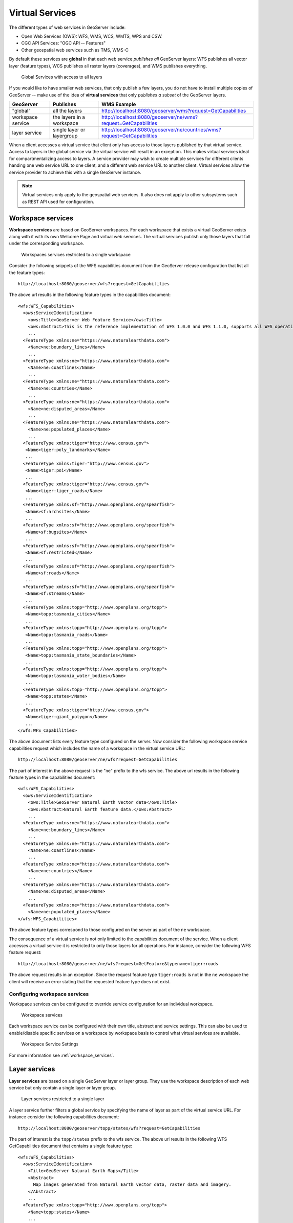 .. _virtual_services:

Virtual Services
================

The different types of web services in GeoServer include:

* Open Web Services (OWS): WFS, WMS, WCS, WMTS, WPS and CSW.
* OGC API Services: "OGC API -- Features"
* Other geospatial web services such as TMS, WMS-C

By default these services are **global** in that each web service *publishes all* GeoServer layers: WFS publishes all vector layer (feature types), WCS publishes all raster layers (coverages), and WMS publishes everything.

.. figure:: img/global-services.png
   
   Global Services with access to all layers
   
If you would like to have smaller web services, that only publish a few layers, you do not have to install multiple copies of GeoServer -- make use of the idea of **virtual services** that only *publishes a subset* of the GeoServer layers.

================== =========================== ======================
GeoServer          Publishes                   WMS Example
================== =========================== ======================
"global"           all the layers              http://localhost:8080/geoserver/wms?request=GetCapabilities
workspace service  the layers in a workspace   http://localhost:8080/geoserver/ne/wms?request=GetCapabilities
layer service      single layer or layergroup  http://localhost:8080/geoserver/ne/countries/wms?request=GetCapabilities
================== =========================== ======================

When a client accesses a virtual service that client only has access to those layers published by that virtual service. Access to layers in the global service via the virtual service will result in an exception. This makes virtual services ideal for compartmentalizing access to layers. A service provider may wish to create multiple services for different clients handing one web service URL to one client, and a different web service URL to another client. Virtual services allow the service provider to achieve this with a single GeoServer instance.

.. note::

   Virtual services only apply to the geospatial web services. It also does not apply to other subsystems such
   as REST API used for configuration.

.. _virtual_workspace_services:

Workspace services
------------------

**Workspace services** are based on GeoServer workspaces. For each workspace that exists a virtual GeoServer exists along with it with its own Welcome Page and virtual web services. The virtual services publish only those layers that fall under the corresponding workspace.

.. figure:: img/workspace-services.png
   
   Workspaces services restricted to a single workspace

Consider the following snippets of the WFS capabilities document from the GeoServer release configuration that list all the feature types::

   http://localhost:8080/geoserver/wfs?request=GetCapabilities

The above url results in the following feature types in the capabilities document::

   <wfs:WFS_Capabilities>
     <ows:ServiceIdentification>
       <ows:Title>GeoServer Web Feature Service</ows:Title>
       <ows:Abstract>This is the reference implementation of WFS 1.0.0 and WFS 1.1.0, supports all WFS operations including Transaction.</ows:Abstract>
       ...
     <FeatureType xmlns:ne="https://www.naturalearthdata.com">
       <Name>ne:boundary_lines</Name>
       ...
     <FeatureType xmlns:ne="https://www.naturalearthdata.com">
       <Name>ne:coastlines</Name>
       ...
     <FeatureType xmlns:ne="https://www.naturalearthdata.com">
       <Name>ne:countries</Name>
       ...
     <FeatureType xmlns:ne="https://www.naturalearthdata.com">
       <Name>ne:disputed_areas</Name>
       ...
     <FeatureType xmlns:ne="https://www.naturalearthdata.com">
       <Name>ne:populated_places</Name>
       ...
     <FeatureType xmlns:tiger="http://www.census.gov">
      <Name>tiger:poly_landmarks</Name>
      ...
     <FeatureType xmlns:tiger="http://www.census.gov">
      <Name>tiger:poi</Name>
      ...
     <FeatureType xmlns:tiger="http://www.census.gov">
      <Name>tiger:tiger_roads</Name>
      ...
     <FeatureType xmlns:sf="http://www.openplans.org/spearfish">
      <Name>sf:archsites</Name>
      ...
     <FeatureType xmlns:sf="http://www.openplans.org/spearfish">
      <Name>sf:bugsites</Name>
      ...
     <FeatureType xmlns:sf="http://www.openplans.org/spearfish">
      <Name>sf:restricted</Name>
      ...
     <FeatureType xmlns:sf="http://www.openplans.org/spearfish">
      <Name>sf:roads</Name>
      ...
     <FeatureType xmlns:sf="http://www.openplans.org/spearfish">
      <Name>sf:streams</Name>
      ...
     <FeatureType xmlns:topp="http://www.openplans.org/topp">
      <Name>topp:tasmania_cities</Name>
      ...
     <FeatureType xmlns:topp="http://www.openplans.org/topp">
      <Name>topp:tasmania_roads</Name>
      ...
     <FeatureType xmlns:topp="http://www.openplans.org/topp">
      <Name>topp:tasmania_state_boundaries</Name>
      ...
     <FeatureType xmlns:topp="http://www.openplans.org/topp">
      <Name>topp:tasmania_water_bodies</Name>
      ...
     <FeatureType xmlns:topp="http://www.openplans.org/topp">
      <Name>topp:states</Name>
      ...
     <FeatureType xmlns:tiger="http://www.census.gov">
      <Name>tiger:giant_polygon</Name>
      ...
   </wfs:WFS_Capabilities>
   
The above document lists every feature type configured on the server. Now consider the following workspace service capabilities request which includes the name of a workspace in the virtual service URL:: 

   http://localhost:8080/geoserver/ne/wfs?request=GetCapabilities

The part of interest in the above request is the "ne" prefix to the wfs service. The above url results in the following feature types in the capabilities document::

   <wfs:WFS_Capabilities>
     <ows:ServiceIdentification>
       <ows:Title>GeoServer Natural Earth Vector data</ows:Title>
       <ows:Abstract>Natural Earth feature data.</ows:Abstract>
       ...
     <FeatureType xmlns:ne="https://www.naturalearthdata.com">
       <Name>ne:boundary_lines</Name>
       ...
     <FeatureType xmlns:ne="https://www.naturalearthdata.com">
       <Name>ne:coastlines</Name>
       ...
     <FeatureType xmlns:ne="https://www.naturalearthdata.com">
       <Name>ne:countries</Name>
       ...
     <FeatureType xmlns:ne="https://www.naturalearthdata.com">
       <Name>ne:disputed_areas</Name>
       ...
     <FeatureType xmlns:ne="https://www.naturalearthdata.com">
       <Name>ne:populated_places</Name>
   </wfs:WFS_Capabilities>

The above feature types correspond to those configured on the server as part of the ``ne`` workspace.

The consequence of a virtual service is not only limited to the capabilities document of the service. When a client accesses a virtual service it is restricted to only those layers for all operations. For instance, consider the following WFS feature request::

  http://localhost:8080/geoserver/ne/wfs?request=GetFeature&typename=tiger:roads

The above request results in an exception. Since the request feature type ``tiger:roads`` is not in the ``ne`` workspace the client will receive an error stating that the requested feature type does not exist.

Configuring workspace services
^^^^^^^^^^^^^^^^^^^^^^^^^^^^^^

Workspace services can be configured to override service configuration for an individual workspace.

.. figure:: /data/webadmin/img/workspace_services.png
   
   Workspace services

Each workspace service can be configured with their own title, abstract and service settings. This can also be used to enable/disable specific services on a workspace by workspace basis to control what virtual services are available.

.. figure:: /data/webadmin/img/workspace_wms_settings.png
   
   Workspace Service Settings
   
For more information see :ref:`workspace_services`.

.. _virtual_layer_services:

Layer services
--------------

**Layer services** are based on a single GeoServer layer or layer group. They use the workspace description of each web service but only contain a single layer or layer group.

.. figure:: img/layer-services.png
   
   Layer services restricted to a single layer
     
A layer service further filters a global service by specifying the name of layer as part of the virtual service URL. For instance consider the following capabilities document:: 

   http://localhost:8080/geoserver/topp/states/wfs?request=GetCapabilities

The part of interest is the ``topp/states`` prefix to the wfs service. The above url results in the following WFS GetCapabilities document that contains a single feature type::

  <wfs:WFS_Capabilities>
    <ows:ServiceIdentification>
      <Title>GeoServer Natural Earth Maps</Title>
      <Abstract>
        Map images generated from Natural Earth vector data, raster data and imagery.
      </Abstract>
      ...
    <FeatureType xmlns:topp="http://www.openplans.org/topp">
      <Name>topp:states</Name>
      ...
  <wfs:WFS_Capabilities>
  
The WMS GetCapabilities document has a root layer to define coordinate reference systems, containing a single child layer::

    <WMS_Capabilities>
      <Service>
        <Name>WMS</Name>
        <Title>GeoServer Natural Earth Maps</Title>
        <Abstract>Map images generated from Natural Earth vector data, raster data and imagery.</Abstract>
        ...
      <Capability>
        <Layer>
          <Title>Natural Earth</Title>
          <Abstract>Natural Earth is a public domain map dataset available featuring tightly integrated vector and raster data.</Abstract>
          <!--All supported Coordinate Reference Systems:-->
          <CRS>AUTO:42001</CRS>
          ...
          <Layer queryable="1" opaque="0">
            <Name>countries</Name>
            <Title>Countries</Title>
            <Abstract>Country boundaries on land and offshore.</Abstract>

Configuring layer services
^^^^^^^^^^^^^^^^^^^^^^^^^^

Layer services use the configuration provided by :ref:`workspace services <workspace_services>`, or default :ref:`global services <services>`.

Additionally you may choose to :ref:`disable specific layer services <data_webadmin_layers_services>` to control which services are available for this layer.

  .. figure:: /data/webadmin/img/service_layer.png

     Disabled Services Settings

WMS Configuration offers configuration of :ref:`data_webadmin_layers_root` only when a single layer is to be listed for a layer service::

    <WMS_Capabilities>
      <Service>
        <Name>WMS</Name>
        <Title>GeoServer Natural Earth Maps</Title>
        <Abstract>Map images generated from Natural Earth vector data, raster data and imagery.</Abstract>
        ...
      <Capability>
        <Layer queryable="1" opaque="0">
          <Name>countries</Name>
          <Title>Countries</Title>
          <Abstract>Country boundaries on land and offshore.</Abstract>
          <KeywordList>
            <Keyword>features</Keyword>
            <Keyword>countries</Keyword>
          </KeywordList>
          <!--All supported Coordinate Reference Systems:-->
          <CRS>AUTO:42001</CRS>
          ...

Global services
---------------

With the use of virtual services being available additional configuration options are available to manage global services.

.. _global_services_off:

Turning off global services
^^^^^^^^^^^^^^^^^^^^^^^^^^^

It is possible to completely restrict access to the global OWS services by adjusing :ref:`config_globalsettings_global`. When global access is disabled OWS services may only occur through a virtual workspace or layer service. 

.. figure:: img/global-services-disabled.png
   
   Global Services disabled

Any client that tries to access a service globally (i.e. not via a '/workspace' or '/workspace/layer' url) will receive an exception.
   
To disable global services, log into the GeoServer web administration interface and navigate to "Global Settings". Uncheck the "Enable Global Services" check box.

   .. figure:: img/global-services.jpg

.. _workspace_isolated:

Isolated Workspaces
^^^^^^^^^^^^^^^^^^^

When publishing XML content each FeatureType is published into an XML Namespace. This allows a layer with the same name to be differentiated as they end up with a unique qualified name (in the form `<namespace>:<layer-name>`).  For this approach to avoid any conflicts each workspace is required to have a unique XML Namesapce.

Isolated workspaces allow GeoServer to configure two workspaces with the same XML Namespace, with the with the guarantee that can only be accessed different WFS or WMS Services. This places some restrictions (outlined in examples below) to ensure there is no opportunity for namespace conflict.

Isolated workspaces content is only visible and queryable in the context of a virtual service bound to the isolated workspace. This means that isolated workspaces content will not show up in global capabilities documents and global services cannot query isolated workspaces contents. Note that these restrictions do not apply to the REST API.

A workspace can be made isolated by checking the :guilabel:`Isolated Workspace` checkbox when creating or editing a workspace.

.. figure:: img/isolated_workspace.png

   Making a workspace isolated

An isolated workspace will be able to reuse an XML namespace already used by another workspace, but its resources (layers, styles, etc ...) can only be retrieved when using that workspace virtual services and will only show up in those virtual services capabilities documents.

It is only possible to create two or more workspaces with the same XML namespace in GeoServer if only one of them is non isolated, i.e. isolated workspaces have no restrictions in namespaces usage but two non isolated workspaces can't use the same namespace.

The following situation will be valid:

  - Prefix: st1 Namespace: http://www.stations.org/1.0 Isolated: false

  - Prefix: st2 Namespace: http://www.stations.org/1.0 Isolated: true

  - Prefix: st3 Namespace: http://www.stations.org/1.0 Isolated: true

But not the following one:

  - Prefix: st1 Namespace: http://www.stations.org/1.0 Isolated: false

  - **Prefix: st2 Namespace: http://www.stations.org/1.0 Isolated: false**

  - Prefix: st3 Namespace: http://www.stations.org/1.0 Isolated: true

At most only one non isolated workspace can use a certain XML namespace.

Consider the following image which shows to workspaces (st1 and st2) that use the same namespace (http://www.stations.org/1.0) and several layers contained by them:

.. figure:: img/workspaces_example.png

   Two workspaces using the same namespace, one of them is isolated.

In the example above st2 is the isolated workspace. Consider the following WFS GetFeature requests:

  1. http://localhost:8080/geoserver/ows?service=WFS&version=2.0.0&request=DescribeFeatureType&typeName=layer2

  2. http://localhost:8080/geoserver/st2/ows?service=WFS&version=2.0.0&request=DescribeFeatureType&typeName=layer2

  3. http://localhost:8080/geoserver/ows?service=WFS&version=2.0.0&request=DescribeFeatureType&typeName=st1:layer2

  4. http://localhost:8080/geoserver/st2/ows?service=WFS&version=2.0.0&request=DescribeFeatureType&typeName=st2:layer2

  5. http://localhost:8080/geoserver/ows?service=WFS&version=2.0.0&request=DescribeFeatureType&typeName=st2:layer2

  6. http://localhost:8080/geoserver/ows?service=WFS&version=2.0.0&request=DescribeFeatureType&typeName=layer5

The first request is targeting WFS global service and requesting layer2, this request will use layer2 contained by workspace st1. The second request is targeting st2 workspace WFS virtual service, layer2 belonging to workspace st2 will be used. Request three and four will use layer2 belonging to workspace, respectively, st1 and st2. The last two requests will fail saying that the feature type was not found, isolated workspaces content is not visible globally.

**The rule of thumb is that resources (layers, styles, etc ...) belonging to an isolated workspace can only be retrieved when using that workspaces virtual services and will only show up in those virtual services capabilities documents.**